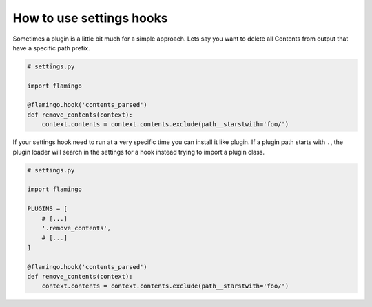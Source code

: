 

How to use settings hooks
=========================

Sometimes a plugin is a little bit much for a simple approach. Lets say you
want to delete all Contents from output that have a specific path prefix.

.. code-block:: python

    # settings.py

    import flamingo

    @flamingo.hook('contents_parsed')
    def remove_contents(context):
        context.contents = context.contents.exclude(path__starstwith='foo/')

If your settings hook need to run at a very specific time you can install it
like plugin. If a plugin path starts with ``.``, the plugin loader will search
in the settings for a hook instead trying to import a plugin class.

.. code-block:: python

    # settings.py

    import flamingo

    PLUGINS = [
        # [...]
        '.remove_contents',
        # [...]
    ]

    @flamingo.hook('contents_parsed')
    def remove_contents(context):
        context.contents = context.contents.exclude(path__starstwith='foo/')
